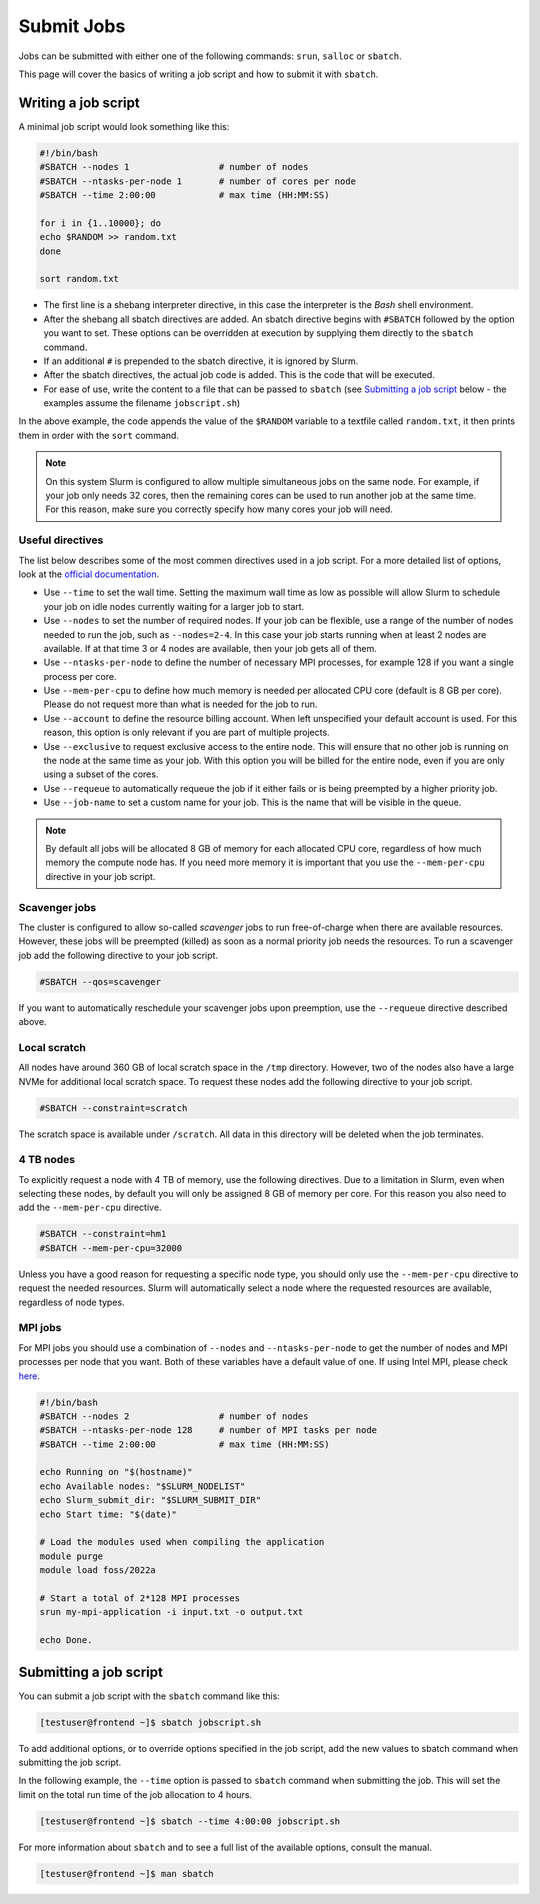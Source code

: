 Submit Jobs
===========
Jobs can be submitted with either one of the following commands: ``srun``, ``salloc`` or ``sbatch``.

This page will cover the basics of writing a job script and how to submit it with ``sbatch``.


Writing a job script
-----------------------
A minimal job script would look something like this:

.. code-block:: bash

	#!/bin/bash
	#SBATCH --nodes 1                 # number of nodes
	#SBATCH --ntasks-per-node 1       # number of cores per node
	#SBATCH --time 2:00:00            # max time (HH:MM:SS)

	for i in {1..10000}; do
	echo $RANDOM >> random.txt
	done

	sort random.txt

* The first line is a shebang interpreter directive, in this case the interpreter is the *Bash* shell environment.
* After the shebang all sbatch directives are added. An sbatch directive begins with ``#SBATCH`` followed by the option you want to set. These options can be overridden at execution by supplying them directly to the ``sbatch`` command.
* If an additional ``#`` is prepended to the sbatch directive, it is ignored by Slurm.
* After the sbatch directives, the actual job code is added. This is the code that will be executed.
* For ease of use, write the content to a file that can be passed to ``sbatch`` (see `Submitting a job script <#submitting-a-job-script>`__ below - the examples assume the filename ``jobscript.sh``)

In the above example, the code appends the value of the ``$RANDOM`` variable to a textfile called ``random.txt``, it then prints them in order with the ``sort`` command.

.. note::

	On this system Slurm is configured to allow multiple simultaneous jobs on the same node. For example, if your job only needs 32 cores, then the remaining cores can be used to run another job at the same time. For this reason, make sure you correctly specify how many cores your job will need.


Useful directives
^^^^^^^^^^^^^^^^^^^^^^^^^^^^^^^
The list below describes some of the most commen directives used in a job script. For a more detailed list of options, look at the `official documentation <https://slurm.schedmd.com/sbatch.html>`__.

* Use ``--time`` to set the wall time. Setting the maximum wall time as low as possible will allow Slurm to schedule your job on idle nodes currently waiting for a larger job to start.
* Use ``--nodes`` to set the number of required nodes. If your job can be flexible, use a range of the number of nodes needed to run the job, such as ``--nodes=2-4``. In this case your job starts running when at least 2 nodes are available. If at that time 3 or 4 nodes are available, then your job gets all of them.
* Use ``--ntasks-per-node`` to define the number of necessary MPI processes, for example 128 if you want a single process per core.
* Use ``--mem-per-cpu`` to define how much memory is needed per allocated CPU core (default is 8 GB per core). Please do not request more than what is needed for the job to run.
* Use ``--account`` to define the resource billing account. When left unspecified your default account is used. For this reason, this option is only relevant if you are part of multiple projects.
* Use ``--exclusive`` to request exclusive access to the entire node. This will ensure that no other job is running on the node at the same time as your job. With this option you will be billed for the entire node, even if you are only using a subset of the cores.
* Use ``--requeue`` to automatically requeue the job if it either fails or is being preempted by a higher priority job.
* Use ``--job-name`` to set a custom name for your job. This is the name that will be visible in the queue.

.. note::

	By default all jobs will be allocated 8 GB of memory for each allocated CPU core, regardless of how much memory the compute node has. If you need more memory it is important that you use the ``--mem-per-cpu`` directive in your job script.


Scavenger jobs
^^^^^^^^^^^^^^^^^^^^^^^^^^^^^^^^^
The cluster is configured to allow so-called *scavenger* jobs to run free-of-charge when there are available resources. However, these jobs will be preempted (killed) as soon as a normal priority job needs the resources. To run a scavenger job add the following directive to your job script.

.. code-block:: bash

	#SBATCH --qos=scavenger

If you want to automatically reschedule your scavenger jobs upon preemption, use the ``--requeue`` directive described above.


Local scratch
^^^^^^^^^^^^^^^^^^^^^^^^^^^^^^^^^
All nodes have around 360 GB of local scratch space in the ``/tmp`` directory. However, two of the nodes also have a large NVMe for additional local scratch space. To request these nodes add the following directive to your job script.

.. code-block:: bash

	#SBATCH --constraint=scratch

The scratch space is available under ``/scratch``. All data in this directory will be deleted when the job terminates.


4 TB nodes
^^^^^^^^^^^^^^^^^^^^^^^^^^^^^^^^^
To explicitly request a node with 4 TB of memory, use the following directives. Due to a limitation in Slurm, even when selecting these nodes, by default you will only be assigned 8 GB of memory per core. For this reason you also need to add the ``--mem-per-cpu`` directive.

.. code-block:: bash

	#SBATCH --constraint=hm1
	#SBATCH --mem-per-cpu=32000

Unless you have a good reason for requesting a specific node type, you should only use the ``--mem-per-cpu`` directive to request the needed resources. Slurm will automatically select a node where the requested resources are available, regardless of node types.


MPI jobs
^^^^^^^^^^^^^^^^^^^^^^^^^^^^^^^
For MPI jobs you should use a combination of ``--nodes`` and ``--ntasks-per-node`` to get the number of nodes and MPI processes per node that you want. Both of these variables have a default value of one. If using Intel MPI, please check `here <intelmpi.html>`__.

.. code-block:: bash

	#!/bin/bash
	#SBATCH --nodes 2                 # number of nodes
	#SBATCH --ntasks-per-node 128     # number of MPI tasks per node
	#SBATCH --time 2:00:00            # max time (HH:MM:SS)

	echo Running on "$(hostname)"
	echo Available nodes: "$SLURM_NODELIST"
	echo Slurm_submit_dir: "$SLURM_SUBMIT_DIR"
	echo Start time: "$(date)"

	# Load the modules used when compiling the application
	module purge
	module load foss/2022a

	# Start a total of 2*128 MPI processes
	srun my-mpi-application -i input.txt -o output.txt

	echo Done.


Submitting a job script
--------------------------------
You can submit a job script with the ``sbatch`` command like this:

.. code-block:: console

	[testuser@frontend ~]$ sbatch jobscript.sh

To add additional options, or to override options specified in the job script, add the new values to sbatch command when submitting the job script.

In the following example, the ``--time`` option is passed to ``sbatch`` command when submitting the job. This will set the limit on the total run time of the job allocation to 4 hours.

.. code-block:: console

	[testuser@frontend ~]$ sbatch --time 4:00:00 jobscript.sh

For more information about ``sbatch`` and to see a full list of the available options, consult the manual.

.. code-block:: console

	[testuser@frontend ~]$ man sbatch
